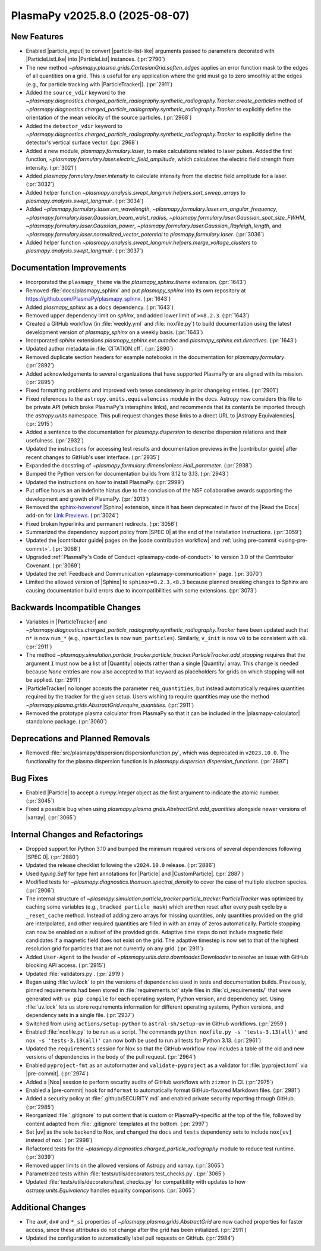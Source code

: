 PlasmaPy v2025.8.0 (2025-08-07)
===============================

New Features
------------

- Enabled |particle_input| to convert |particle-list-like| arguments passed
  to parameters decorated with |ParticleListLike| into |ParticleList|
  instances. (:pr:`2790`)
- The new method `~plasmapy.plasma.grids.CartesianGrid.soften_edges` applies an
  error function mask
  to the edges of all quantities on a grid. This is useful for any application
  where the grid must
  go to zero smoothly at the edges (e.g., for particle tracking with
  |ParticleTracker|). (:pr:`2911`)
- Added the ``source_vdir`` keyword to the
  `~plasmapy.diagnostics.charged_particle_radiography.synthetic_radiography.Tracker.create_particles`
  method of
  `~plasmapy.diagnostics.charged_particle_radiography.synthetic_radiography.Tracker`
  to explicitly define the
  orientation of the mean velocity of the source particles. (:pr:`2968`)
- Added the ``detector_vdir`` keyword to
  `~plasmapy.diagnostics.charged_particle_radiography.synthetic_radiography.Tracker`
  to explicitly define the detector's vertical surface vector. (:pr:`2968`)
- Added a new module, `plasmapy.formulary.laser`, to make calculations related
  to laser pulses. Added the first function,
  `~plasmapy.formulary.laser.electric_field_amplitude`, which calculates the
  electric field strength from intensity. (:pr:`3021`)
- Added `plasmapy.formulary.laser.intensity` to calculate intensity from the
  electric field amplitude for a laser. (:pr:`3032`)
- Added helper function
  `~plasmapy.analysis.swept_langmuir.helpers.sort_sweep_arrays` to
  `plasmapy.analysis.swept_langmuir`. (:pr:`3034`)
- Added `~plasmapy.formulary.laser.em_wavelength`,
  `~plasmapy.formulary.laser.em_angular_frequency`,
  `~plasmapy.formulary.laser.Gaussian_beam_waist_radius`,
  `~plasmapy.formulary.laser.Gaussian_spot_size_FWHM`,
  `~plasmapy.formulary.laser.Gaussian_power`,
  `~plasmapy.formulary.laser.Gaussian_Rayleigh_length`, and
  `~plasmapy.formulary.laser.normalized_vector_potential` to
  `plasmapy.formulary.laser`. (:pr:`3036`)
- Added helper function
  `~plasmapy.analysis.swept_langmuir.helpers.merge_voltage_clusters` to
  `plasmapy.analysis.swept_langmuir`. (:pr:`3037`)


Documentation Improvements
--------------------------

- Incorporated the ``plasmapy_theme`` via the `plasmapy_sphinx.theme`
  extension. (:pr:`1643`)
- Removed :file:`docs/plasmapy_sphinx` and put `plasmapy_sphinx` into its own
  repository at https://github.com/PlasmaPy/plasmapy_sphinx\ . (:pr:`1643`)
- Added `plasmapy_sphinx` as a ``docs`` dependency. (:pr:`1643`)
- Removed upper dependency limit on `sphinx`, and added lower limit of
  ``>=8.2.3``. (:pr:`1643`)
- Created a GitHub workflow (in :file:`weekly.yml` and :file:`noxfile.py`)
  to build documentation using the latest development version of
  `plasmapy_sphinx` on a weekly basis. (:pr:`1643`)
- Incorporated `sphinx` extensions `plasmapy_sphinx.ext.autodoc` and
  `plasmapy_sphinx.ext.directives`. (:pr:`1643`)
- Updated author metadata in :file:`CITATION.cff`. (:pr:`2890`)
- Removed duplicate section headers for example notebooks in the documentation
  for `plasmapy.formulary`. (:pr:`2892`)
- Added acknowledgements to several organizations that have supported PlasmaPy
  or are aligned with its mission. (:pr:`2895`)
- Fixed formatting problems and improved verb tense consistency in prior
  changelog entries. (:pr:`2901`)
- Fixed references to the ``astropy.units.equivalencies`` module in the docs.
  Astropy now considers
  this file to be private API (which broke PlasmaPy's intersphinx links), and
  recommends that its contents be imported through the `astropy.units`
  namespace.
  This pull request changes those links to a direct URL to |Astropy
  Equivalencies|. (:pr:`2915`)
- Added a sentence to the documentation for `plasmapy.dispersion` to describe
  dispersion relations and their usefulness. (:pr:`2932`)
- Updated the instructions for accessing test results and documentation
  previews in the |contributor guide| after recent changes to GitHub's user
  interface. (:pr:`2935`)
- Expanded the docstring of `~plasmapy.formulary.dimensionless.Hall_parameter`.
  (:pr:`2938`)
- Bumped the Python version for documentation builds from 3.12 to 3.13.
  (:pr:`2943`)
- Updated the instructions on how to install PlasmaPy. (:pr:`2999`)
- Put office hours an an indefinite hiatus due to the conclusion of the NSF
  collaborative awards supporting the development and growth of PlasmaPy.
  (:pr:`3013`)
- Removed the `sphinx-hoverxref
  <https://github.com/readthedocs/sphinx-hoverxref>`_ |Sphinx| extension, since
  it has been deprecated in favor of the |Read the Docs| add-on for `Link
  Previews <https://docs.readthedocs.com/platform/stable/link-previews.html>`_\
  . (:pr:`3024`)
- Fixed broken hyperlinks and permanent redirects. (:pr:`3056`)
- Summarized the dependency support policy from |SPEC 0| at the end of the
  installation instructions. (:pr:`3059`)
- Updated the |contributor guide| pages on the |code contribution workflow|
  and :ref:`using pre-commit <using-pre-commit>`. (:pr:`3068`)
- Upgraded :ref:`PlasmaPy's Code of Conduct <plasmapy-code-of-conduct>` to
  version 3.0 of the Contributor Covenant. (:pr:`3069`)
- Updated the :ref:`Feedback and Communication <plasmapy-communication>` page.
  (:pr:`3070`)
- Limited the allowed version of |Sphinx| to ``sphinx>=8.2.3,<8.3``
  because planned breaking changes to Sphinx are causing documentation
  build errors due to incompatibilities with some extensions. (:pr:`3073`)


Backwards Incompatible Changes
------------------------------

- Variables in |ParticleTracker|
  and
  `~plasmapy.diagnostics.charged_particle_radiography.synthetic_radiography.Tracker`
  have been updated
  such that ``n*`` is now ``num_*`` (e.g., ``nparticles`` is now
  ``num_particles``). Similarly, ``v_init`` is
  now ``v0`` to be consistent with ``x0``. (:pr:`2911`)
- The method
  `~plasmapy.simulation.particle_tracker.particle_tracker.ParticleTracker.add_stopping`
  requires that the argument ``I`` must now be a list of |Quantity| objects
  rather than a single
  |Quantity| array. This change is needed because `None` entries are now also
  accepted to that
  keyword as placeholders for grids on which stopping will not be applied.
  (:pr:`2911`)
- |ParticleTracker| no longer accepts the parameter ``req_quantities``, but
  instead automatically requires
  quantities required by the tracker for the given setup. Users wishing to
  require quantities
  may use the method `~plasmapy.plasma.grids.AbstractGrid.require_quantities`.
  (:pr:`2911`)
- Removed the prototype plasma calculator from PlasmaPy so that it can be
  included in the |plasmapy-calculator| standalone package. (:pr:`3060`)


Deprecations and Planned Removals
---------------------------------

- Removed :file:`src/plasmapy/dispersion/dispersionfunction.py`, which was
  deprecated in ``v2023.10.0``.  The functionality for the plasma dispersion
  function is in `plasmapy.dispersion.dispersion_functions`. (:pr:`2897`)


Bug Fixes
---------

- Enabled |Particle| to accept a `numpy.integer` object as the first argument
  to indicate the atomic number. (:pr:`3045`)
- Fixed a possible bug when using
  `plasmapy.plasma.grids.AbstractGrid.add_quantities`
  alongside newer versions of |xarray|. (:pr:`3065`)


Internal Changes and Refactorings
---------------------------------

- Dropped support for Python 3.10 and bumped the minimum required
  versions of several dependencies following |SPEC 0|. (:pr:`2880`)
- Updated the release checklist following the ``v2024.10.0`` release.
  (:pr:`2886`)
- Used `typing.Self` for type hint annotations for |Particle| and
  |CustomParticle|. (:pr:`2887`)
- Modified tests for `~plasmapy.diagnostics.thomson.spectral_density` to cover
  the case of multiple electron species. (:pr:`2906`)
- The internal structure of
  `~plasmapy.simulation.particle_tracker.particle_tracker.ParticleTracker` was
  optimized by caching some variables (e.g., ``tracked_particle_mask``) which
  are then reset after every
  push cycle by a ``_reset_cache`` method. Instead of adding zero arrays for
  missing quantities, only
  quantities provided on the grid are interpolated, and other required
  quantities are filled in with an
  array of zeros automatically. Particle stopping can now be enabled on a
  subset of the provided grids.
  Adaptive time steps do not include magnetic field candidates if a magnetic
  field does not exist on the grid.
  The adaptive timestep is now set to that of the highest resolution grid for
  particles that are not
  currently on any grid. (:pr:`2911`)
- Added ``User-Agent`` to the header of
  `~plasmapy.utils.data.downloader.Downloader` to
  resolve an issue with GitHub blocking API access. (:pr:`2915`)
- Updated :file:`validators.py`. (:pr:`2919`)
- Began using :file:`uv.lock` to pin the versions of dependencies used
  in tests and documentation builds. Previously, pinned requirements had
  been stored in :file:`requirements.txt` style files in
  :file:`ci_requirements/` that were generated with ``uv pip compile``
  for each operating system, Python version, and dependency set. Using
  :file:`uv.lock` lets us store requirements information for
  different operating systems, Python versions, and dependency sets in
  a single file. (:pr:`2937`)
- Switched from using ``actions/setup-python`` to ``astral-sh/setup-uv`` in
  GitHub workflows. (:pr:`2959`)
- Enabled :file:`noxfile.py` to be run as a script.
  The commands ``python noxfile.py -s 'tests-3.13(all)'`` and ``nox -s
  'tests-3.13(all)'`` can now both be used to run all tests for Python 3.13.
  (:pr:`2961`)
- Updated the ``requirements`` session for Nox so that the GitHub workflow
  now includes a table of the old and new versions of dependencies in the
  body of the pull request. (:pr:`2964`)
- Enabled ``pyproject-fmt`` as an autoformatter and ``validate-pyproject`` as a
  validator for :file:`pyproject.toml` via |pre-commit|. (:pr:`2974`)
- Added a |Nox| session to perform security audits of GitHub workflows with
  ``zizmor`` in CI. (:pr:`2975`)
- Enabled a |pre-commit| hook for ``mdformat`` to automatically format
  GitHub-flavored Markdown files. (:pr:`2981`)
- Added a security policy at :file:`.github/SECURITY.md` and enabled private
  security reporting through GitHub. (:pr:`2985`)
- Reorganized :file:`.gitignore` to put content that is custom or
  PlasmaPy-specific
  at the top of the file, followed by content adapted from :file:`.gitignore`
  templates at the bottom. (:pr:`2997`)
- Set |uv| as the sole backend to Nox, and changed the ``docs`` and ``tests``
  dependency sets to include ``nox[uv]`` instead of ``nox``. (:pr:`2998`)
- Refactored tests for the `~plasmapy.diagnostics.charged_particle_radiography`
  module to reduce test runtime. (:pr:`3039`)
- Removed upper limits on the allowed versions of Astropy and xarray.
  (:pr:`3065`)
- Parametrized tests within :file:`tests/utils/decorators.test_checks.py`.
  (:pr:`3065`)
- Updated :file:`tests/utils/decorators/test_checks.py` for compatibility with
  updates to how `astropy.units.Equivalency` handles equality comparisons.
  (:pr:`3065`)


Additional Changes
------------------

- The ``ax#``, ``dx#`` and ``*_si`` properties of
  `~plasmapy.plasma.grids.AbstractGrid` are now
  cached properties for faster access, since these attributes do not change
  after the grid has been initialized. (:pr:`2911`)
- Updated the configuration to automatically label pull requests on GitHub.
  (:pr:`2984`)
